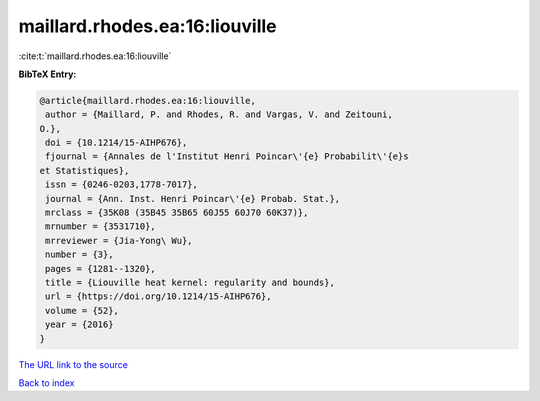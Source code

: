 maillard.rhodes.ea:16:liouville
===============================

:cite:t:`maillard.rhodes.ea:16:liouville`

**BibTeX Entry:**

.. code-block:: bibtex

   @article{maillard.rhodes.ea:16:liouville,
    author = {Maillard, P. and Rhodes, R. and Vargas, V. and Zeitouni,
   O.},
    doi = {10.1214/15-AIHP676},
    fjournal = {Annales de l'Institut Henri Poincar\'{e} Probabilit\'{e}s
   et Statistiques},
    issn = {0246-0203,1778-7017},
    journal = {Ann. Inst. Henri Poincar\'{e} Probab. Stat.},
    mrclass = {35K08 (35B45 35B65 60J55 60J70 60K37)},
    mrnumber = {3531710},
    mrreviewer = {Jia-Yong\ Wu},
    number = {3},
    pages = {1281--1320},
    title = {Liouville heat kernel: regularity and bounds},
    url = {https://doi.org/10.1214/15-AIHP676},
    volume = {52},
    year = {2016}
   }

`The URL link to the source <ttps://doi.org/10.1214/15-AIHP676}>`__


`Back to index <../By-Cite-Keys.html>`__
